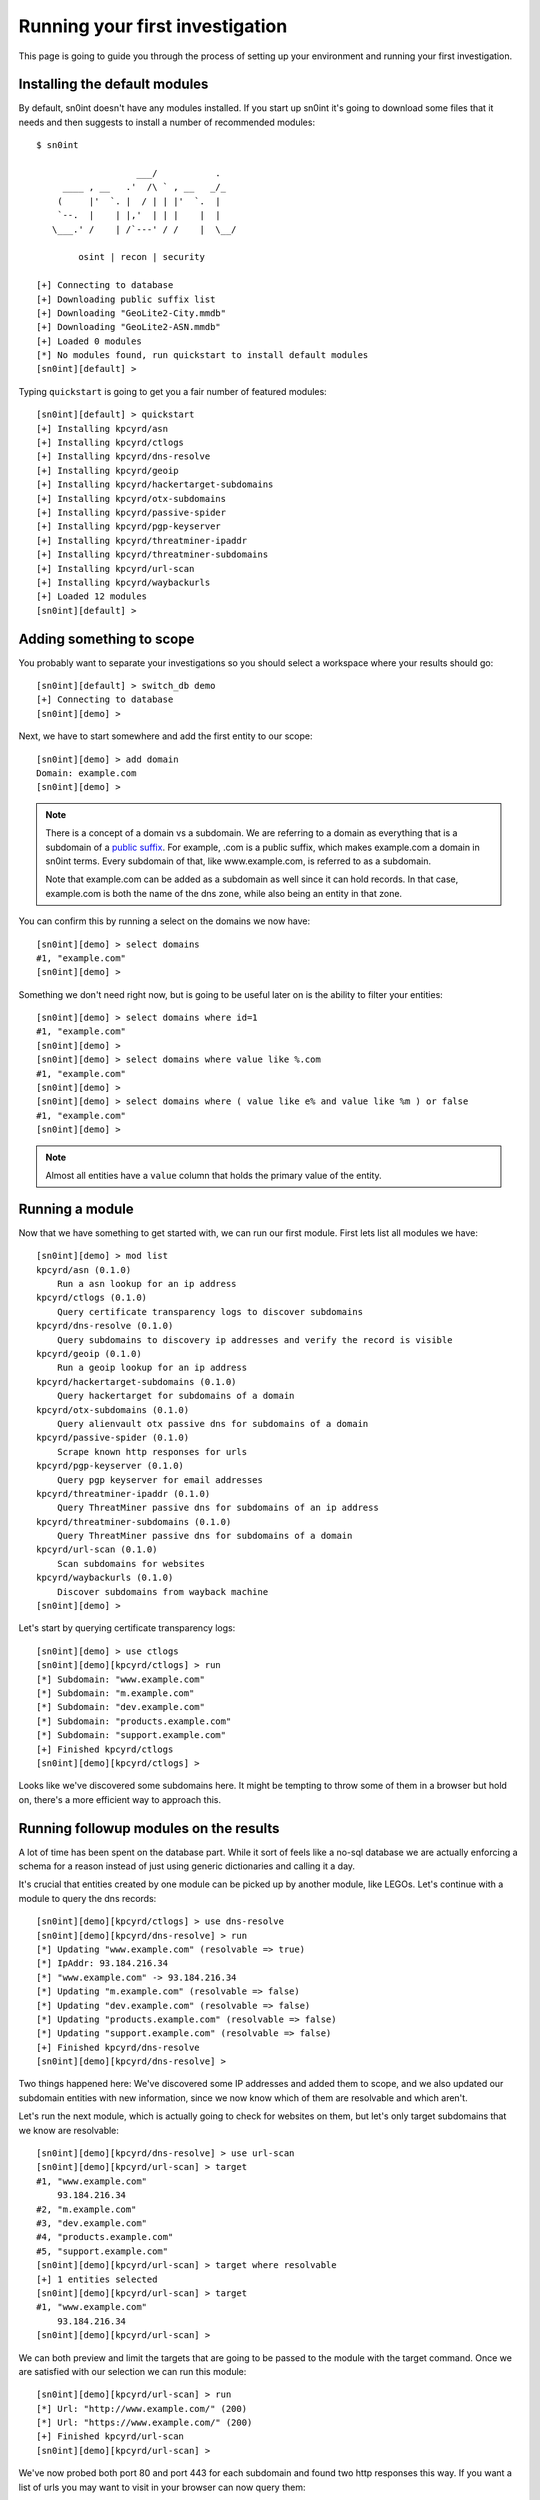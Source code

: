 Running your first investigation
================================

This page is going to guide you through the process of setting up your
environment and running your first investigation.

Installing the default modules
------------------------------

By default, sn0int doesn't have any modules installed. If you start up sn0int
it's going to download some files that it needs and then suggests to install a
number of recommended modules::

    $ sn0int

                       ___/           .
         ____ , __   .'  /\ ` , __   _/_
        (     |'  `. |  / | | |'  `.  |
        `--.  |    | |,'  | | |    |  |
       \___.' /    | /`---' / /    |  \__/

            osint | recon | security

    [+] Connecting to database
    [+] Downloading public suffix list
    [+] Downloading "GeoLite2-City.mmdb"
    [+] Downloading "GeoLite2-ASN.mmdb"
    [+] Loaded 0 modules
    [*] No modules found, run quickstart to install default modules
    [sn0int][default] >

Typing ``quickstart`` is going to get you a fair number of featured modules::

    [sn0int][default] > quickstart
    [+] Installing kpcyrd/asn
    [+] Installing kpcyrd/ctlogs
    [+] Installing kpcyrd/dns-resolve
    [+] Installing kpcyrd/geoip
    [+] Installing kpcyrd/hackertarget-subdomains
    [+] Installing kpcyrd/otx-subdomains
    [+] Installing kpcyrd/passive-spider
    [+] Installing kpcyrd/pgp-keyserver
    [+] Installing kpcyrd/threatminer-ipaddr
    [+] Installing kpcyrd/threatminer-subdomains
    [+] Installing kpcyrd/url-scan
    [+] Installing kpcyrd/waybackurls
    [+] Loaded 12 modules
    [sn0int][default] >

Adding something to scope
-------------------------

You probably want to separate your investigations so you should select a
workspace where your results should go::

    [sn0int][default] > switch_db demo
    [+] Connecting to database
    [sn0int][demo] >

Next, we have to start somewhere and add the first entity to our scope::

    [sn0int][demo] > add domain
    Domain: example.com
    [sn0int][demo] >

.. note::
   There is a concept of a domain vs a subdomain. We are referring to a domain
   as everything that is a subdomain of a `public suffix`_. For example, .com
   is a public suffix, which makes example.com a domain in sn0int terms. Every
   subdomain of that, like www.example.com, is referred to as a subdomain.

   Note that example.com can be added as a subdomain as well since it can hold
   records. In that case, example.com is both the name of the dns zone, while
   also being an entity in that zone.

.. _public suffix: https://publicsuffix.org/

You can confirm this by running a select on the domains we now have::

    [sn0int][demo] > select domains
    #1, "example.com"
    [sn0int][demo] >

Something we don't need right now, but is going to be useful later on is the
ability to filter your entities::

    [sn0int][demo] > select domains where id=1
    #1, "example.com"
    [sn0int][demo] >
    [sn0int][demo] > select domains where value like %.com
    #1, "example.com"
    [sn0int][demo] >
    [sn0int][demo] > select domains where ( value like e% and value like %m ) or false
    #1, "example.com"
    [sn0int][demo] >

.. note::
   Almost all entities have a ``value`` column that holds the primary value of
   the entity.

Running a module
----------------

Now that we have something to get started with, we can run our first module.
First lets list all modules we have::

    [sn0int][demo] > mod list
    kpcyrd/asn (0.1.0)
        Run a asn lookup for an ip address
    kpcyrd/ctlogs (0.1.0)
        Query certificate transparency logs to discover subdomains
    kpcyrd/dns-resolve (0.1.0)
        Query subdomains to discovery ip addresses and verify the record is visible
    kpcyrd/geoip (0.1.0)
        Run a geoip lookup for an ip address
    kpcyrd/hackertarget-subdomains (0.1.0)
        Query hackertarget for subdomains of a domain
    kpcyrd/otx-subdomains (0.1.0)
        Query alienvault otx passive dns for subdomains of a domain
    kpcyrd/passive-spider (0.1.0)
        Scrape known http responses for urls
    kpcyrd/pgp-keyserver (0.1.0)
        Query pgp keyserver for email addresses
    kpcyrd/threatminer-ipaddr (0.1.0)
        Query ThreatMiner passive dns for subdomains of an ip address
    kpcyrd/threatminer-subdomains (0.1.0)
        Query ThreatMiner passive dns for subdomains of a domain
    kpcyrd/url-scan (0.1.0)
        Scan subdomains for websites
    kpcyrd/waybackurls (0.1.0)
        Discover subdomains from wayback machine
    [sn0int][demo] >

Let's start by querying certificate transparency logs::

    [sn0int][demo] > use ctlogs
    [sn0int][demo][kpcyrd/ctlogs] > run
    [*] Subdomain: "www.example.com"
    [*] Subdomain: "m.example.com"
    [*] Subdomain: "dev.example.com"
    [*] Subdomain: "products.example.com"
    [*] Subdomain: "support.example.com"
    [+] Finished kpcyrd/ctlogs
    [sn0int][demo][kpcyrd/ctlogs] >

Looks like we've discovered some subdomains here. It might be tempting to throw
some of them in a browser but hold on, there's a more efficient way to approach
this.

Running followup modules on the results
---------------------------------------

A lot of time has been spent on the database part. While it sort of feels like
a no-sql database we are actually enforcing a schema for a reason instead of
just using generic dictionaries and calling it a day.

It's crucial that entities created by one module can be picked up by another
module, like LEGOs. Let's continue with a module to query the dns records::

    [sn0int][demo][kpcyrd/ctlogs] > use dns-resolve
    [sn0int][demo][kpcyrd/dns-resolve] > run
    [*] Updating "www.example.com" (resolvable => true)
    [*] IpAddr: 93.184.216.34
    [*] "www.example.com" -> 93.184.216.34
    [*] Updating "m.example.com" (resolvable => false)
    [*] Updating "dev.example.com" (resolvable => false)
    [*] Updating "products.example.com" (resolvable => false)
    [*] Updating "support.example.com" (resolvable => false)
    [+] Finished kpcyrd/dns-resolve
    [sn0int][demo][kpcyrd/dns-resolve] >

.. TODO: mention https://github.com/kpcyrd/sn0int/issues/27

Two things happened here: We've discovered some IP addresses and added them to
scope, and we also updated our subdomain entities with new information, since
we now know which of them are resolvable and which aren't.

Let's run the next module, which is actually going to check for websites on
them, but let's only target subdomains that we know are resolvable::

    [sn0int][demo][kpcyrd/dns-resolve] > use url-scan
    [sn0int][demo][kpcyrd/url-scan] > target
    #1, "www.example.com"
        93.184.216.34
    #2, "m.example.com"
    #3, "dev.example.com"
    #4, "products.example.com"
    #5, "support.example.com"
    [sn0int][demo][kpcyrd/url-scan] > target where resolvable
    [+] 1 entities selected
    [sn0int][demo][kpcyrd/url-scan] > target
    #1, "www.example.com"
        93.184.216.34
    [sn0int][demo][kpcyrd/url-scan] >

We can both preview and limit the targets that are going to be passed to the
module with the target command. Once we are satisfied with our selection we can
run this module::

    [sn0int][demo][kpcyrd/url-scan] > run
    [*] Url: "http://www.example.com/" (200)
    [*] Url: "https://www.example.com/" (200)
    [+] Finished kpcyrd/url-scan
    [sn0int][demo][kpcyrd/url-scan] >

We've now probed both port 80 and port 443 for each subdomain and found two
http responses this way. If you want a list of urls you may want to visit in
your browser can now query them::

    [sn0int][demo][kpcyrd/url-scan] > select urls
    #1, "http://www.example.com/" (200)
    #2, "https://www.example.com/" (200)
    [sn0int][demo][kpcyrd/url-scan] >

Unscoping entities
------------------

Something you are going to run into is that modules are too greedy and add
things to the scope we are not interested in. You can delete them using the
delete command, but those are likely picked up by a module again.

What you can do instead is setting a flag on an entity that removes it from
our scope. This is done using the noscope command::

    [sn0int][demo] > use ctlogs
    [sn0int][demo][kpcyrd/ctlogs] > target
    #1, "example.com"
    [sn0int][demo][kpcyrd/ctlogs] > add domain
    Domain: google.com
    [sn0int][demo][kpcyrd/ctlogs] > target
    #1, "example.com"
    #2, "google.com"
    [sn0int][demo][kpcyrd/ctlogs] > noscope domains where value=google.com
    [+] Updated 1 rows
    [sn0int][demo][kpcyrd/ctlogs] > target
    #1, "example.com"
    [sn0int][demo][kpcyrd/ctlogs] >

Entities that are unscoped are automatically ignored by all modules.

You can reverse this using the scope command::

    [sn0int][demo][kpcyrd/ctlogs] > target
    #1, "example.com"
    [sn0int][demo][kpcyrd/ctlogs] > scope domains where true
    [+] Updated 2 rows
    [sn0int][demo][kpcyrd/ctlogs] > target
    #1, "example.com"
    #2, "google.com"
    [sn0int][demo][kpcyrd/ctlogs] >

.. hint::
   All entities have this field, you can refer to it in queries using
   ``unscoped=1``.
